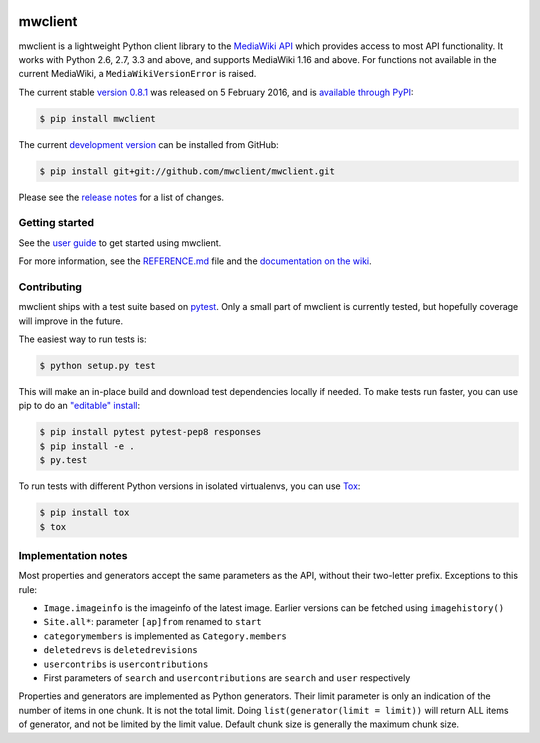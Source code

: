 
.. image:: https://img.shields.io/travis/mwclient/mwclient.svg
   :target: https://travis-ci.org/mwclient/mwclient
   :alt: Build status

.. image:: https://img.shields.io/coveralls/mwclient/mwclient.svg
   :target: https://coveralls.io/r/mwclient/mwclient
   :alt: Test coverage

.. image:: https://landscape.io/github/mwclient/mwclient/master/landscape.svg?style=flat
   :target: https://landscape.io/github/mwclient/mwclient/master
   :alt: Code health

.. image:: https://img.shields.io/pypi/v/mwclient.svg
   :target: https://pypi.python.org/pypi/mwclient
   :alt: Latest version

.. image:: https://img.shields.io/pypi/dw/mwclient.svg
   :target: https://pypi.python.org/pypi/mwclient
   :alt: Downloads

.. image:: https://img.shields.io/github/license/mwclient/mwclient.svg
   :target: http://opensource.org/licenses/MIT
   :alt: MIT license

.. image:: https://readthedocs.org/projects/mwclient/badge/?version=master
   :target: http://mwclient.readthedocs.io/en/latest/
   :alt: Documentation status

.. image:: http://issuestats.com/github/mwclient/mwclient/badge/pr?style=flat
   :target: http://issuestats.com/github/mwclient/mwclient
   :alt: Issue statistics

mwclient
========

mwclient is a lightweight Python client library to the `MediaWiki API <https://mediawiki.org/wiki/API>`_
which provides access to most API functionality.
It works with Python 2.6, 2.7, 3.3 and above, and supports MediaWiki 1.16 and above.
For functions not available in the current MediaWiki, a ``MediaWikiVersionError`` is raised.

The current stable `version 0.8.1 <https://github.com/mwclient/mwclient/archive/v0.8.1.zip>`_
was released on 5 February 2016, and is `available through PyPI <https://pypi.python.org/pypi/mwclient>`_:

.. code-block:: console

    $ pip install mwclient

The current `development version <https://github.com/mwclient/mwclient>`_
can be installed from GitHub:

.. code-block:: console

    $ pip install git+git://github.com/mwclient/mwclient.git

Please see the 
`release notes <https://github.com/mwclient/mwclient/blob/master/RELEASE-NOTES.md>`_
for a list of changes.

Getting started
---------------

See the `user guide <http://mwclient.readthedocs.io/en/latest/user/index.html>`_
to get started using mwclient.

For more information, see the
`REFERENCE.md <https://github.com/mwclient/mwclient/blob/master/REFERENCE.md>`_ file
and the `documentation on the wiki <https://github.com/mwclient/mwclient/wiki>`_.


Contributing
--------------------

mwclient ships with a test suite based on `pytest <https://pytest.org>`_.
Only a small part of mwclient is currently tested, but hopefully coverage
will improve in the future.

The easiest way to run tests is:

.. code-block:: console

    $ python setup.py test

This will make an in-place build and download test dependencies locally
if needed. To make tests run faster, you can use pip to do an
`"editable" install <https://pip.readthedocs.org/en/latest/reference/pip_install.html#editable-installs>`_:

.. code-block:: console

    $ pip install pytest pytest-pep8 responses
    $ pip install -e .
    $ py.test

To run tests with different Python versions in isolated virtualenvs, you
can use `Tox <https://testrun.org/tox/latest/>`_:

.. code-block:: console

    $ pip install tox
    $ tox

Implementation notes
--------------------

Most properties and generators accept the same parameters as the API,
without their two-letter prefix. Exceptions to this rule:

* ``Image.imageinfo`` is the imageinfo of the latest image.
  Earlier versions can be fetched using ``imagehistory()``
* ``Site.all*``: parameter ``[ap]from`` renamed to ``start``
* ``categorymembers`` is implemented as ``Category.members``
* ``deletedrevs`` is ``deletedrevisions``
* ``usercontribs`` is ``usercontributions``
* First parameters of ``search`` and ``usercontributions`` are ``search`` and ``user`` 
  respectively

Properties and generators are implemented as Python generators.
Their limit parameter is only an indication of the number of items in one chunk.
It is not the total limit.
Doing ``list(generator(limit = limit))`` will return ALL items of generator,
and not be limited by the limit value.
Default chunk size is generally the maximum chunk size.
